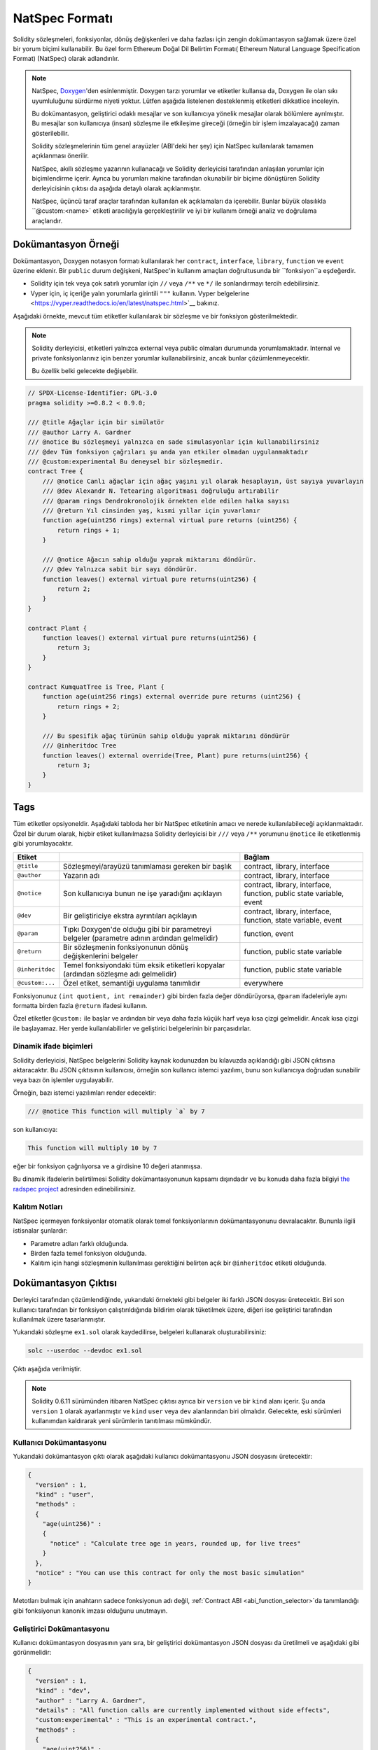 .. _natspec:

##############
NatSpec Formatı
##############

Solidity sözleşmeleri, fonksiyonlar, dönüş değişkenleri ve daha fazlası için zengin
dokümantasyon sağlamak üzere özel bir yorum biçimi kullanabilir. Bu özel form Ethereum
Doğal Dil Belirtim Formatı( Ethereum Natural Language Specification Format) (NatSpec) olarak adlandırılır.

.. note::

  NatSpec, `Doxygen <https://en.wikipedia.org/wiki/Doxygen>`_'den esinlenmiştir.
  Doxygen tarzı yorumlar ve etiketler kullansa da, Doxygen ile olan sıkı uyumluluğunu
  sürdürme niyeti yoktur. Lütfen aşağıda listelenen desteklenmiş etiketleri dikkatlice inceleyin.

  Bu dokümantasyon, geliştirici odaklı mesajlar ve son kullanıcıya yönelik mesajlar olarak
  bölümlere ayrılmıştır. Bu mesajlar son kullanıcıya (insan) sözleşme ile etkileşime gireceği
  (örneğin bir işlem imzalayacağı) zaman gösterilebilir.

  Solidity sözleşmelerinin tüm genel arayüzler (ABI'deki her şey) için NatSpec kullanılarak
  tamamen açıklanması önerilir.

  NatSpec, akıllı sözleşme yazarının kullanacağı ve Solidity derleyicisi tarafından anlaşılan
  yorumlar için biçimlendirme içerir. Ayrıca bu yorumları makine tarafından okunabilir bir
  biçime dönüştüren Solidity derleyicisinin çıktısı da aşağıda detaylı olarak açıklanmıştır.

  NatSpec, üçüncü taraf araçlar tarafından kullanılan ek açıklamaları da içerebilir. Bunlar
  büyük olasılıkla ``@custom:<name>` etiketi aracılığıyla gerçekleştirilir ve iyi bir kullanım
  örneği analiz ve doğrulama araçlarıdır.

.. _header-doc-example:

Dokümantasyon Örneği
=====================

Dokümantasyon, Doxygen notasyon formatı kullanılarak her ``contract``, ``interface``,
``library``, ``function`` ve ``event`` üzerine eklenir. Bir ``public`` durum değişkeni,
NatSpec'in kullanım amaçları doğrultusunda bir ``fonksiyon``a eşdeğerdir.

-  Solidity için tek veya çok satırlı yorumlar için ``//`` veya ``/**`` ve ``*/``
   ile sonlandırmayı tercih edebilirsiniz.

-  Vyper için, iç içeriğe yalın yorumlarla girintili ``"""`` kullanın. Vyper
   belgelerine <https://vyper.readthedocs.io/en/latest/natspec.html>`__ bakınız.

Aşağıdaki örnekte, mevcut tüm etiketler kullanılarak bir sözleşme ve bir fonksiyon gösterilmektedir.

.. note::

  Solidity derleyicisi, etiketleri yalnızca external veya public olmaları durumunda
  yorumlamaktadır. Internal ve private fonksiyonlarınız için benzer yorumlar
  kullanabilirsiniz, ancak bunlar çözümlenmeyecektir.

  Bu özellik belki gelecekte değişebilir.

.. code-block:: Solidity

    // SPDX-License-Identifier: GPL-3.0
    pragma solidity >=0.8.2 < 0.9.0;

    /// @title Ağaçlar için bir simülatör
    /// @author Larry A. Gardner
    /// @notice Bu sözleşmeyi yalnızca en sade simulasyonlar için kullanabilirsiniz
    /// @dev Tüm fonksiyon çağrıları şu anda yan etkiler olmadan uygulanmaktadır
    /// @custom:experimental Bu deneysel bir sözleşmedir.
    contract Tree {
        /// @notice Canlı ağaçlar için ağaç yaşını yıl olarak hesaplayın, üst sayıya yuvarlayın
        /// @dev Alexandr N. Tetearing algoritması doğruluğu artırabilir
        /// @param rings Dendrokronolojik örnekten elde edilen halka sayısı
        /// @return Yıl cinsinden yaş, kısmi yıllar için yuvarlanır
        function age(uint256 rings) external virtual pure returns (uint256) {
            return rings + 1;
        }

        /// @notice Ağacın sahip olduğu yaprak miktarını döndürür.
        /// @dev Yalnızca sabit bir sayı döndürür.
        function leaves() external virtual pure returns(uint256) {
            return 2;
        }
    }

    contract Plant {
        function leaves() external virtual pure returns(uint256) {
            return 3;
        }
    }

    contract KumquatTree is Tree, Plant {
        function age(uint256 rings) external override pure returns (uint256) {
            return rings + 2;
        }

        /// Bu spesifik ağaç türünün sahip olduğu yaprak miktarını döndürür
        /// @inheritdoc Tree
        function leaves() external override(Tree, Plant) pure returns(uint256) {
            return 3;
        }
    }

.. _header-tags:

Tags
====

Tüm etiketler opsiyoneldir. Aşağıdaki tabloda her bir NatSpec etiketinin amacı ve
nerede kullanılabileceği açıklanmaktadır. Özel bir durum olarak, hiçbir etiket
kullanılmazsa Solidity derleyicisi bir ``///`` veya ``/**`` yorumunu ``@notice``
ile etiketlenmiş gibi yorumlayacaktır.

=============== ====================================================================================== =============================
Etiket                                                                                                 Bağlam
=============== ====================================================================================== =============================
``@title``      Sözleşmeyi/arayüzü tanımlaması gereken bir başlık                                      contract, library, interface
``@author``     Yazarın adı                                                                            contract, library, interface
``@notice``     Son kullanıcıya bunun ne işe yaradığını açıklayın                                      contract, library, interface, function, public state variable, event
``@dev``        Bir geliştiriciye ekstra ayrıntıları açıklayın                                         contract, library, interface, function, state variable, event
``@param``      Tıpkı Doxygen'de olduğu gibi bir parametreyi belgeler                                  function, event
                (parametre adının ardından gelmelidir)
``@return``     Bir sözleşmenin fonksiyonunun dönüş değişkenlerini belgeler                            function, public state variable
``@inheritdoc`` Temel fonksiyondaki tüm eksik etiketleri kopyalar (ardından sözleşme adı gelmelidir)   function, public state variable
``@custom:...`` Özel etiket, semantiği uygulama tanımlıdır                                             everywhere
=============== ====================================================================================== =============================

Fonksiyonunuz ``(int quotient, int remainder)`` gibi birden fazla değer döndürüyorsa,
``@param`` ifadeleriyle aynı formatta birden fazla ``@return`` ifadesi kullanın.

Özel etiketler ``@custom:`` ile başlar ve ardından bir veya daha fazla küçük harf
veya kısa çizgi gelmelidir. Ancak kısa çizgi ile başlayamaz. Her yerde kullanılabilirler
ve geliştirici belgelerinin bir parçasıdırlar.

.. _header-dynamic:

Dinamik ifade biçimleri
-------------------

Solidity derleyicisi, NatSpec belgelerini Solidity kaynak kodunuzdan bu kılavuzda
açıklandığı gibi JSON çıktısına aktaracaktır. Bu JSON çıktısının kullanıcısı, örneğin
son kullanıcı istemci yazılımı, bunu son kullanıcıya doğrudan sunabilir veya bazı ön
işlemler uygulayabilir.

Örneğin, bazı istemci yazılımları render edecektir:

.. code:: Solidity

   /// @notice This function will multiply `a` by 7

son kullanıcıya:

.. code:: text

    This function will multiply 10 by 7

eğer bir fonksiyon çağrılıyorsa ve ``a`` girdisine 10 değeri atanmışsa.

Bu dinamik ifadelerin belirtilmesi Solidity dokümantasyonunun kapsamı dışındadır
ve bu konuda daha fazla bilgiyi `the radspec project <https://github.com/aragon/radspec>`__
adresinden edinebilirsiniz.

.. _header-inheritance:

Kalıtım Notları
-----------------

NatSpec içermeyen fonksiyonlar otomatik olarak temel fonksiyonlarının dokümantasyonunu
devralacaktır. Bununla ilgili istisnalar şunlardır:

* Parametre adları farklı olduğunda.
* Birden fazla temel fonksiyon olduğunda.
* Kalıtım için hangi sözleşmenin kullanılması gerektiğini belirten açık bir ``@inheritdoc`` etiketi olduğunda.

.. _header-output:

Dokümantasyon Çıktısı
====================

Derleyici tarafından çözümlendiğinde, yukarıdaki örnekteki gibi belgeler iki farklı
JSON dosyası üretecektir. Biri son kullanıcı tarafından bir fonksiyon çalıştırıldığında
bildirim olarak tüketilmek üzere, diğeri ise geliştirici tarafından kullanılmak üzere
tasarlanmıştır.

Yukarıdaki sözleşme ``ex1.sol`` olarak kaydedilirse,
belgeleri kullanarak oluşturabilirsiniz:

.. code::

   solc --userdoc --devdoc ex1.sol

Çıktı aşağıda verilmiştir.

.. note::
    Solidity 0.6.11 sürümünden itibaren NatSpec çıktısı ayrıca bir ``version`` ve
    bir ``kind`` alanı içerir. Şu anda ``version`` ``1`` olarak ayarlanmıştır ve
    ``kind`` ``user`` veya ``dev`` alanlarından biri olmalıdır. Gelecekte, eski
    sürümleri kullanımdan kaldırarak yeni sürümlerin tanıtılması mümkündür.

.. _header-user-doc:

Kullanıcı Dokümantasyonu
------------------

Yukarıdaki dokümantasyon çıktı olarak aşağıdaki kullanıcı dokümantasyonu JSON dosyasını üretecektir:

.. code::

    {
      "version" : 1,
      "kind" : "user",
      "methods" :
      {
        "age(uint256)" :
        {
          "notice" : "Calculate tree age in years, rounded up, for live trees"
        }
      },
      "notice" : "You can use this contract for only the most basic simulation"
    }

Metotları bulmak için anahtarın sadece fonksiyonun adı değil, :ref:`Contract ABI
<abi_function_selector>`da tanımlandığı gibi fonksiyonun kanonik imzası olduğunu
unutmayın.

.. _header-developer-doc:

Geliştirici Dokümantasyonu
-----------------------

Kullanıcı dokümantasyon dosyasının yanı sıra, bir geliştirici dokümantasyon JSON
dosyası da üretilmeli ve aşağıdaki gibi görünmelidir:

.. code::

    {
      "version" : 1,
      "kind" : "dev",
      "author" : "Larry A. Gardner",
      "details" : "All function calls are currently implemented without side effects",
      "custom:experimental" : "This is an experimental contract.",
      "methods" :
      {
        "age(uint256)" :
        {
          "details" : "The Alexandr N. Tetearing algorithm could increase precision",
          "params" :
          {
            "rings" : "The number of rings from dendrochronological sample"
          },
          "return" : "age in years, rounded up for partial years"
        }
      },
      "title" : "A simulator for trees"
    }
